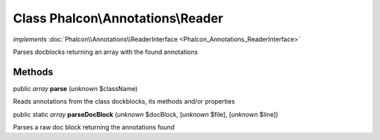 Class **Phalcon\\Annotations\\Reader**
======================================

*implements* :doc:`Phalcon\\Annotations\\ReaderInterface <Phalcon_Annotations_ReaderInterface>`

Parses docblocks returning an array with the found annotations


Methods
-------

public *array*  **parse** (*unknown* $className)

Reads annotations from the class dockblocks, its methods and/or properties



public static *array*  **parseDocBlock** (*unknown* $docBlock, [*unknown* $file], [*unknown* $line])

Parses a raw doc block returning the annotations found



